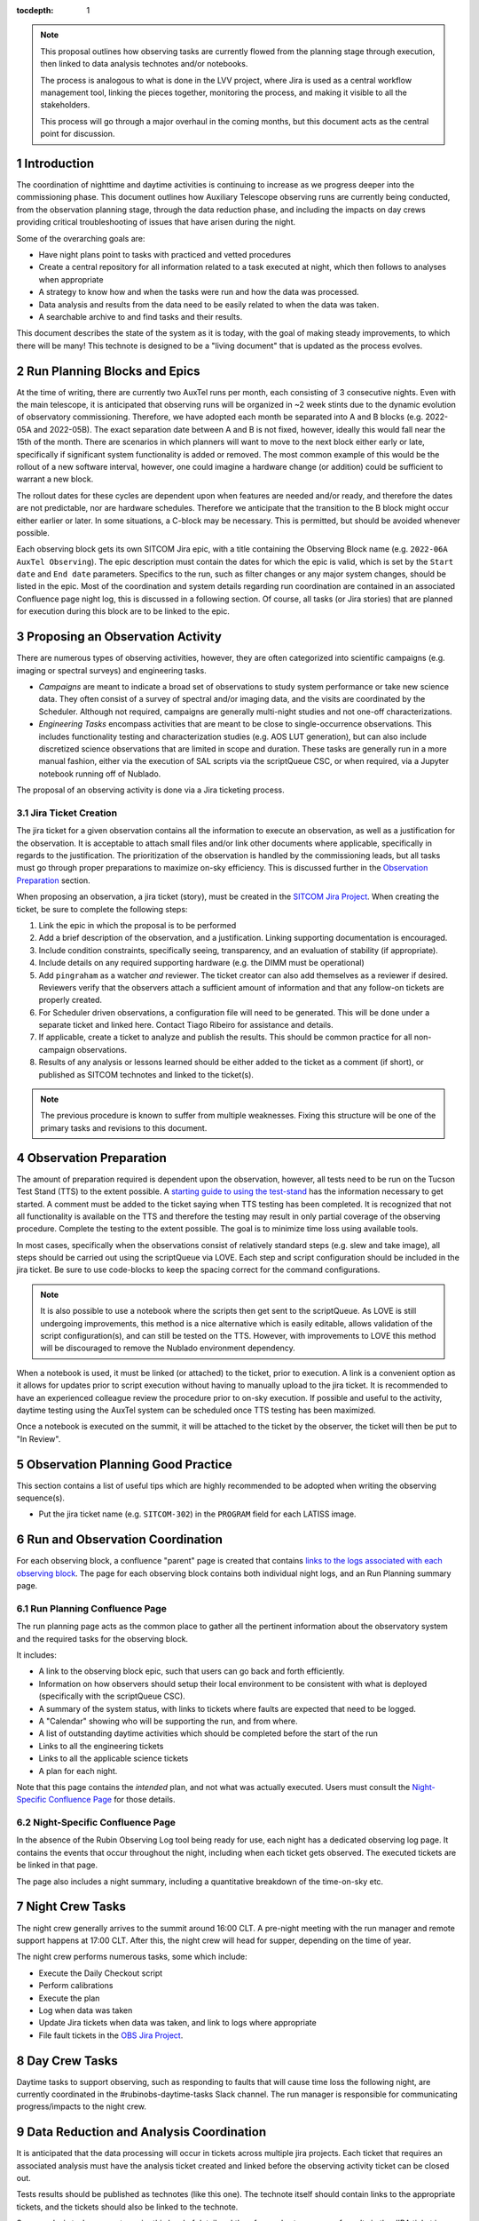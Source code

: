 ..
  Technote content.

  See https://developer.lsst.io/restructuredtext/style.html
  for a guide to reStructuredText writing.

  Do not put the title, authors or other metadata in this document;
  those are automatically added.

  Use the following syntax for sections:

  Sections
  ========

  and

  Subsections
  -----------

  and

  Subsubsections
  ^^^^^^^^^^^^^^

  To add images, add the image file (png, svg or jpeg preferred) to the
  _static/ directory. The reST syntax for adding the image is

  .. figure:: /_static/filename.ext
     :name: fig-label

     Caption text.

   Run: ``make html`` and ``open _build/html/index.html`` to preview your work.
   See the README at https://github.com/lsst-sqre/lsst-technote-bootstrap or
   this repo's README for more info.

   Feel free to delete this instructional comment.

:tocdepth: 1

.. Please do not modify tocdepth; will be fixed when a new Sphinx theme is shipped.

.. sectnum::

.. TODO: Delete the note below before merging new content to the master branch.

.. note::

   This proposal outlines how observing tasks are currently flowed from the planning stage through execution, then linked to data analysis technotes and/or notebooks.

   The process is analogous to what is done in the LVV project, where Jira is used as a central workflow management tool, linking the pieces together, monitoring the process, and making it visible to all the stakeholders.

   This process will go through a major overhaul in the coming months, but this document acts as the central point for discussion.

Introduction
============

The coordination of nighttime and daytime activities is continuing to increase as we progress deeper into the commissioning phase.
This document outlines how Auxiliary Telescope observing runs are currently being conducted, from the observation planning stage, through the data reduction phase, and including the impacts on day crews providing critical troubleshooting of issues that have arisen during the night.

Some of the overarching goals are:

- Have night plans point to tasks with practiced and vetted procedures
- Create a central repository for all information related to a task executed at night, which then follows to analyses when appropriate
- A strategy to know how and when the tasks were run and how the data was processed.
- Data analysis and results from the data need to be easily related to when the data was taken.
- A searchable archive to and find tasks and their results.

This document describes the state of the system as it is today, with the goal of making steady improvements, to which there will be many!
This technote is designed to be a "living document" that is updated as the process evolves.

Run Planning Blocks and Epics
=============================

At the time of writing, there are currently two AuxTel runs per month, each consisting of 3 consecutive nights.
Even with the main telescope, it is anticipated that observing runs will be organized in ~2 week stints due to the dynamic evolution of observatory commissioning.
Therefore, we have adopted each month be separated into A and B blocks (e.g. 2022-05A and 2022-05B).
The exact separation date between A and B is not fixed, however, ideally this would fall near the 15th of the month.
There are scenarios in which planners will want to move to the next block either early or late, specifically if significant system functionality is added or removed.
The most common example of this would be the rollout of a new software interval, however, one could imagine a hardware change (or addition) could be sufficient to warrant a new block.
 
The rollout dates for these cycles are dependent upon when features are needed and/or ready, and therefore the dates are not predictable, nor are hardware schedules.
Therefore we anticipate that the transition to the B block might occur either earlier or later.
In some situations, a C-block may be necessary. 
This is permitted, but should be avoided whenever possible.

Each observing block gets its own SITCOM Jira epic, with a title containing the Observing Block name (e.g. ``2022-06A AuxTel Observing``).
The epic description must contain the dates for which the epic is valid, which is set by the ``Start date`` and ``End date`` parameters. 
Specifics to the run, such as filter changes or any major system changes, should be listed in the epic.
Most of the coordination and system details regarding run coordination are contained in an associated Confluence page night log, this is discussed in a following section.
Of course, all tasks (or Jira stories) that are planned for execution during this block are to be linked to the epic.



Proposing an Observation Activity
=================================

There are numerous types of observing activities, however, they are often categorized into scientific campaigns (e.g. imaging or spectral surveys) and engineering tasks.

- *Campaigns* are meant to indicate a broad set of observations to study system performance or take new science data.
  They often consist of a survey of spectral and/or imaging data, and the visits are coordinated by the Scheduler.
  Although not required, campaigns are generally multi-night studies and not one-off characterizations.
- *Engineering Tasks* encompass activities that are meant to be close to single-occurrence observations.
  This includes functionality testing and characterization studies (e.g. AOS LUT generation), but can also include discretized science observations that are limited in scope and duration.
  These tasks are generally run in a more manual fashion, either via the execution of SAL scripts via the scriptQueue CSC, or when required, via a Jupyter notebook running off of Nublado.

The proposal of an observing activity is done via a Jira ticketing process.

Jira Ticket Creation
--------------------

The jira ticket for a given observation contains all the information to execute an observation, as well as a justification for the observation.
It is acceptable to attach small files and/or link other documents where applicable, specifically in regards to the justification.
The prioritization of the observation is handled by the commissioning leads, but all tasks must go through proper preparations to maximize on-sky efficiency. 
This is discussed further in the `Observation Preparation`_ section.

When proposing an observation, a jira ticket (story), must be created in the `SITCOM Jira Project <https://jira.lsstcorp.org/projects/SITCOM/issues/SITCOM-310?filter=allopenissues>`_.
When creating the ticket, be sure to complete the following steps:

#. Link the epic in which the proposal is to be performed
#. Add a brief description of the observation, and a justification.
   Linking supporting documentation is encouraged.
#. Include condition constraints, specifically seeing, transparency, and an evaluation of stability (if appropriate).
#. Include details on any required supporting hardware (e.g. the DIMM must be operational)
#. Add ``pingraham`` as a watcher *and* reviewer. 
   The ticket creator can also add themselves as a reviewer if desired.
   Reviewers verify that the observers attach a sufficient amount of information and that any follow-on tickets are properly created.
#. For Scheduler driven observations, a configuration file will need to be generated.
   This will be done under a separate ticket and linked here.
   Contact Tiago Ribeiro for assistance and details.
#. If applicable, create a ticket to analyze and publish the results.
   This should be common practice for all non-campaign observations.
#. Results of any analysis or lessons learned should be either added to the ticket as a comment (if short), or published as SITCOM technotes and linked to the ticket(s).

.. note::
  
  The previous procedure is known to suffer from multiple weaknesses. 
  Fixing this structure will be one of the primary tasks and revisions to this document.  

Observation Preparation
=======================

The amount of preparation required is dependent upon the observation, however, all tests need to be run on the Tucson Test Stand (TTS) to the extent possible.
A `starting guide to using the test-stand <https://confluence.lsstcorp.org/display/LSSTCOM/Tucson+Test+Stand+Start+Guide>`_ has the information necessary to get started.
A comment must be added to the ticket saying when TTS testing has been completed.
It is recognized that not all functionality is available on the TTS and therefore the testing may result in only partial coverage of the observing procedure.
Complete the testing to the extent possible.
The goal is to minimize time loss using available tools.

In most cases, specifically when the observations consist of relatively standard steps (e.g. slew and take image), all steps should be carried out using the scriptQueue via LOVE.
Each step and script configuration should be included in the jira ticket.
Be sure to use code-blocks to keep the spacing correct for the command configurations.

.. note::
  It is also possible to use a notebook where the scripts then get sent to the scriptQueue.
  As LOVE is still undergoing improvements, this method is a nice alternative which is easily editable, allows validation of the script configuration(s), and can still be tested on the TTS.
  However, with improvements to LOVE this method will be discouraged to remove the Nublado environment dependency.

When a notebook is used, it must be linked (or attached) to the ticket, prior to execution.
A link is a convenient option as it allows for updates prior to script execution without having to manually upload to the jira ticket.
It is recommended to have an experienced colleague review the procedure prior to on-sky execution.
If possible and useful to the activity, daytime testing using the AuxTel system can be scheduled once TTS testing has been maximized.

Once a notebook is executed on the summit, it will be attached to the ticket by the observer, the ticket will then be put to "In Review".

Observation Planning Good Practice
==================================

This section contains a list of useful tips which are highly recommended to be adopted when writing the observing sequence(s).

- Put the jira ticket name (e.g. ``SITCOM-302``) in the ``PROGRAM`` field for each LATISS image.

Run and Observation Coordination
================================

For each observing block, a confluence "parent" page is created that contains `links to the logs associated with each observing block <https://confluence.lsstcorp.org/display/LSSTCOM/Night+Logs>`_.
The page for each observing block contains both individual night logs, and an Run Planning summary page.

Run Planning Confluence Page
----------------------------

The run planning page acts as the common place to gather all the pertinent information about the observatory system and the required tasks for the observing block.

It includes:

- A link to the observing block epic, such that users can go back and forth efficiently.
- Information on how observers should setup their local environment to be consistent with what is deployed (specifically with the scriptQueue CSC).
- A summary of the system status, with links to tickets where faults are expected that need to be logged.
- A "Calendar" showing who will be supporting the run, and from where.
- A list of outstanding daytime activities which should be completed before the start of the run
- Links to all the engineering tickets
- Links to all the applicable science tickets
- A plan for each night.

Note that this page contains the *intended* plan, and not what was actually executed.
Users must consult the `Night-Specific Confluence Page`_ for those details.



Night-Specific Confluence Page
------------------------------

In the absence of the Rubin Observing Log tool being ready for use, each night has a dedicated observing log page.
It contains the events that occur throughout the night, including when each ticket gets observed.
The executed tickets are be linked in that page.

The page also includes a night summary, including a quantitative breakdown of the time-on-sky etc.


Night Crew Tasks
================

The night crew generally arrives to the summit around 16:00 CLT. 
A pre-night meeting with the run manager and remote support happens at 17:00 CLT.
After this, the night crew will head for supper, depending on the time of year.

The night crew performs numerous tasks, some which include:

- Execute the Daily Checkout script 
- Perform calibrations
- Execute the plan
- Log when data was taken
- Update Jira tickets when data was taken, and link to logs where appropriate
- File fault tickets in the `OBS Jira Project <https://jira.lsstcorp.org/projects/OBS/issues/OBS-35?filter=allopenissues>`_.


Day Crew Tasks
==============

Daytime tasks to support observing, such as responding to faults that will cause time loss the following night, are currently coordinated in the #rubinobs-daytime-tasks Slack channel. 
The run manager is responsible for communicating progress/impacts to the night crew.

Data Reduction and Analysis Coordination
========================================

It is anticipated that the data processing will occur in tickets across multiple jira projects.
Each ticket that requires an associated analysis must have the analysis ticket created and linked before the observing activity ticket can be closed out.

Tests results should be published as technotes (like this one).
The technote itself should contain links to the appropriate tickets, and the tickets should also be linked to the technote.

Some analysis tasks may not require this level of detail and therefore a short summary of results in the JIRA ticket is sufficient.


    .. * Do we want to have the data processing for each task case as a JIRA ticket?
    ..   And do we want to assign it to one or more person as a way of keeping track of which data was processed and how?
    ..   The processing tickets themselves will probably happen across many Jira projects.
    ..   We might have to adopt this workflow such that once the data is taken the ticket gets assigned to the person to handle the reduction/analysis (if obvious),
    ..   or it gets assigned to the run manager to handle the delegation.
    .. * Data processing falls on the task proposer, the JIRA ticket should be assigned back to the task proposer
    ..   and/or the person who filled the ticket and results/analysis steps should be added to the JIRA ticket.



.. Example JIRA ticket Workflow
.. ============================

..    - Stakeholder develops idea for AuxTel nighttime task.
..    - Task is proposed at AuxTel pre-planning meeting and adopted
..    - Task is captured in a JIRA task ticket, which may/may not be associated with a top-level ticket for upcoming run/night.
..      Ticket is elevated to Proposed.
..    - A procedure/test script is developed such that it is ready for execution by the night crew.
..      Further development should not be required.
..    - JIRA ticket is reference in observation planning confluence page making it visible to nightcrew
..      (observation planning confluence should likewise be linked in JIRA ticket)
..    - Nightcrew executes task as described in JIRA ticket, capturing relevant information in nightlog.
..    - Daycrew extracts information from nightlog and populates JIRA ticket, linking nightlog.
..      Ticket is elevated to "Ready to Observe"
..    - Daycrew informs stakeholders/task proposers of ticket and elevates it to Analysis.
..    - Stakeholders/task proposers perform analysis and report status back to JIRA ticket or ticket reporter.
..      Ticket is elevated to Done.


.. Potential Improvements
.. ======================

.. TBR - this is probably a really long list 

.. - Consider a more specialized workflow for observation planning.
.. Another viable option may be a more active use of labels.

.. .. rubric:: References

.. Make in-text citations with: :cite:`bibkey`.

.. .. bibliography:: local.bib lsstbib/books.bib lsstbib/lsst.bib lsstbib/lsst-dm.bib lsstbib/refs.bib lsstbib/refs_ads.bib
..    :style: lsst_aa

